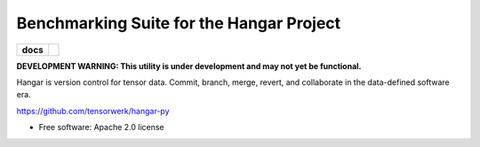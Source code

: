 Benchmarking Suite for the Hangar Project
=========================================

.. start-badges

.. list-table::
    :stub-columns: 1

    * - docs
      - |docs| |github|
.. |docs| image:: https://readthedocs.org/projects/hangar-py/badge/?style=flat
   :target: https://readthedocs.org/projects/hangar-py
   :alt: Documentation Status

.. |github| image:: https://img.shields.io/github/stars/tensorwerk/hangar-py?style=social
   :alt: GitHub stars
   :target: https://github.com/tensorwerk/hangar-py

.. end-badges

**DEVELOPMENT WARNING: This utility is under development and may not yet be functional.**

Hangar is version control for tensor data. Commit, branch, merge, revert, and
collaborate in the data-defined software era.


https://github.com/tensorwerk/hangar-py


* Free software: Apache 2.0 license
